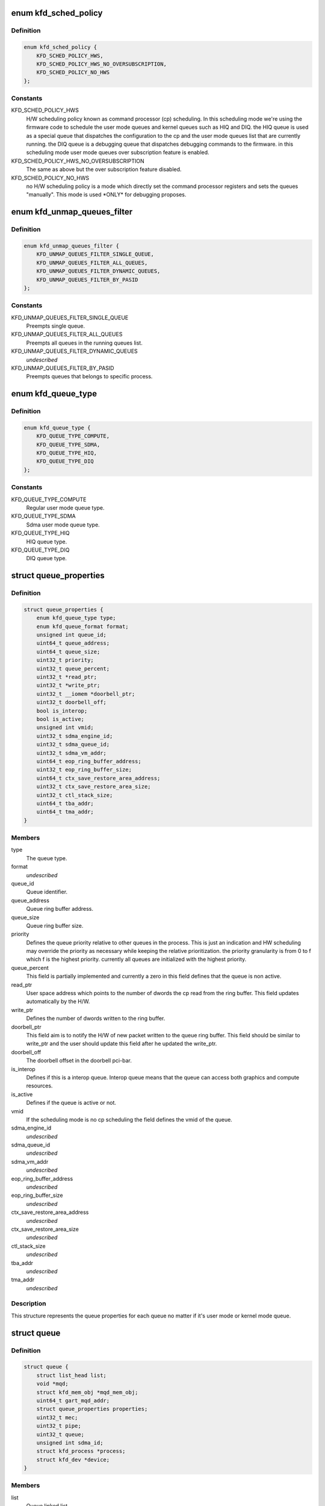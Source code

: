 .. -*- coding: utf-8; mode: rst -*-
.. src-file: drivers/gpu/drm/amd/amdkfd/kfd_priv.h

.. _`kfd_sched_policy`:

enum kfd_sched_policy
=====================

.. c:type:: enum kfd_sched_policy


.. _`kfd_sched_policy.definition`:

Definition
----------

.. code-block:: c

    enum kfd_sched_policy {
        KFD_SCHED_POLICY_HWS,
        KFD_SCHED_POLICY_HWS_NO_OVERSUBSCRIPTION,
        KFD_SCHED_POLICY_NO_HWS
    };

.. _`kfd_sched_policy.constants`:

Constants
---------

KFD_SCHED_POLICY_HWS
    H/W scheduling policy known as command processor (cp)
    scheduling. In this scheduling mode we're using the firmware code to
    schedule the user mode queues and kernel queues such as HIQ and DIQ.
    the HIQ queue is used as a special queue that dispatches the configuration
    to the cp and the user mode queues list that are currently running.
    the DIQ queue is a debugging queue that dispatches debugging commands to the
    firmware.
    in this scheduling mode user mode queues over subscription feature is
    enabled.

KFD_SCHED_POLICY_HWS_NO_OVERSUBSCRIPTION
    The same as above but the over
    subscription feature disabled.

KFD_SCHED_POLICY_NO_HWS
    no H/W scheduling policy is a mode which directly
    set the command processor registers and sets the queues "manually". This
    mode is used \*ONLY\* for debugging proposes.

.. _`kfd_unmap_queues_filter`:

enum kfd_unmap_queues_filter
============================

.. c:type:: enum kfd_unmap_queues_filter


.. _`kfd_unmap_queues_filter.definition`:

Definition
----------

.. code-block:: c

    enum kfd_unmap_queues_filter {
        KFD_UNMAP_QUEUES_FILTER_SINGLE_QUEUE,
        KFD_UNMAP_QUEUES_FILTER_ALL_QUEUES,
        KFD_UNMAP_QUEUES_FILTER_DYNAMIC_QUEUES,
        KFD_UNMAP_QUEUES_FILTER_BY_PASID
    };

.. _`kfd_unmap_queues_filter.constants`:

Constants
---------

KFD_UNMAP_QUEUES_FILTER_SINGLE_QUEUE
    Preempts single queue.

KFD_UNMAP_QUEUES_FILTER_ALL_QUEUES
    Preempts all queues in the
    running queues list.

KFD_UNMAP_QUEUES_FILTER_DYNAMIC_QUEUES
    *undescribed*

KFD_UNMAP_QUEUES_FILTER_BY_PASID
    Preempts queues that belongs to
    specific process.

.. _`kfd_queue_type`:

enum kfd_queue_type
===================

.. c:type:: enum kfd_queue_type


.. _`kfd_queue_type.definition`:

Definition
----------

.. code-block:: c

    enum kfd_queue_type {
        KFD_QUEUE_TYPE_COMPUTE,
        KFD_QUEUE_TYPE_SDMA,
        KFD_QUEUE_TYPE_HIQ,
        KFD_QUEUE_TYPE_DIQ
    };

.. _`kfd_queue_type.constants`:

Constants
---------

KFD_QUEUE_TYPE_COMPUTE
    Regular user mode queue type.

KFD_QUEUE_TYPE_SDMA
    Sdma user mode queue type.

KFD_QUEUE_TYPE_HIQ
    HIQ queue type.

KFD_QUEUE_TYPE_DIQ
    DIQ queue type.

.. _`queue_properties`:

struct queue_properties
=======================

.. c:type:: struct queue_properties


.. _`queue_properties.definition`:

Definition
----------

.. code-block:: c

    struct queue_properties {
        enum kfd_queue_type type;
        enum kfd_queue_format format;
        unsigned int queue_id;
        uint64_t queue_address;
        uint64_t queue_size;
        uint32_t priority;
        uint32_t queue_percent;
        uint32_t *read_ptr;
        uint32_t *write_ptr;
        uint32_t __iomem *doorbell_ptr;
        uint32_t doorbell_off;
        bool is_interop;
        bool is_active;
        unsigned int vmid;
        uint32_t sdma_engine_id;
        uint32_t sdma_queue_id;
        uint32_t sdma_vm_addr;
        uint64_t eop_ring_buffer_address;
        uint32_t eop_ring_buffer_size;
        uint64_t ctx_save_restore_area_address;
        uint32_t ctx_save_restore_area_size;
        uint32_t ctl_stack_size;
        uint64_t tba_addr;
        uint64_t tma_addr;
    }

.. _`queue_properties.members`:

Members
-------

type
    The queue type.

format
    *undescribed*

queue_id
    Queue identifier.

queue_address
    Queue ring buffer address.

queue_size
    Queue ring buffer size.

priority
    Defines the queue priority relative to other queues in the
    process.
    This is just an indication and HW scheduling may override the priority as
    necessary while keeping the relative prioritization.
    the priority granularity is from 0 to f which f is the highest priority.
    currently all queues are initialized with the highest priority.

queue_percent
    This field is partially implemented and currently a zero in
    this field defines that the queue is non active.

read_ptr
    User space address which points to the number of dwords the
    cp read from the ring buffer. This field updates automatically by the H/W.

write_ptr
    Defines the number of dwords written to the ring buffer.

doorbell_ptr
    This field aim is to notify the H/W of new packet written to
    the queue ring buffer. This field should be similar to write_ptr and the
    user should update this field after he updated the write_ptr.

doorbell_off
    The doorbell offset in the doorbell pci-bar.

is_interop
    Defines if this is a interop queue. Interop queue means that
    the queue can access both graphics and compute resources.

is_active
    Defines if the queue is active or not.

vmid
    If the scheduling mode is no cp scheduling the field defines the vmid
    of the queue.

sdma_engine_id
    *undescribed*

sdma_queue_id
    *undescribed*

sdma_vm_addr
    *undescribed*

eop_ring_buffer_address
    *undescribed*

eop_ring_buffer_size
    *undescribed*

ctx_save_restore_area_address
    *undescribed*

ctx_save_restore_area_size
    *undescribed*

ctl_stack_size
    *undescribed*

tba_addr
    *undescribed*

tma_addr
    *undescribed*

.. _`queue_properties.description`:

Description
-----------

This structure represents the queue properties for each queue no matter if
it's user mode or kernel mode queue.

.. _`queue`:

struct queue
============

.. c:type:: struct queue


.. _`queue.definition`:

Definition
----------

.. code-block:: c

    struct queue {
        struct list_head list;
        void *mqd;
        struct kfd_mem_obj *mqd_mem_obj;
        uint64_t gart_mqd_addr;
        struct queue_properties properties;
        uint32_t mec;
        uint32_t pipe;
        uint32_t queue;
        unsigned int sdma_id;
        struct kfd_process *process;
        struct kfd_dev *device;
    }

.. _`queue.members`:

Members
-------

list
    Queue linked list.

mqd
    The queue MQD.

mqd_mem_obj
    The MQD local gpu memory object.

gart_mqd_addr
    The MQD gart mc address.

properties
    The queue properties.

mec
    Used only in no cp scheduling mode and identifies to micro engine id
    that the queue should be execute on.

pipe
    Used only in no cp scheduling mode and identifies the queue's pipe
    id.

queue
    Used only in no cp scheduliong mode and identifies the queue's slot.

sdma_id
    *undescribed*

process
    The kfd process that created this queue.

device
    The kfd device that created this queue.

.. _`queue.description`:

Description
-----------

This structure represents user mode compute queues.
It contains all the necessary data to handle such queues.

.. _`amdkfd_ioctl_t`:

amdkfd_ioctl_t
==============

.. c:function:: int amdkfd_ioctl_t(struct file *filep, struct kfd_process *p, void *data)

    :param struct file \*filep:
        *undescribed*

    :param struct kfd_process \*p:
        *undescribed*

    :param void \*data:
        *undescribed*

.. _`amdkfd_ioctl_t.description`:

Description
-----------

\param filep pointer to file structure.
\param p amdkfd process pointer.
\param data pointer to arg that was copied from user.

.. This file was automatic generated / don't edit.

